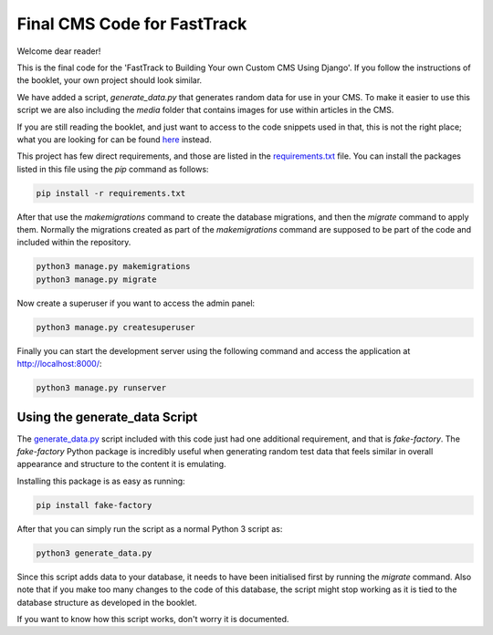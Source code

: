 ============================
Final CMS Code for FastTrack
============================

Welcome dear reader!

This is the final code for the 'FastTrack to Building Your own Custom CMS Using Django'. If you
follow the instructions of the booklet, your own project should look similar.

We have added a script, `generate_data.py` that generates random data for use in your CMS. To make
it easier to use this script we are also including the `media` folder that contains images for use
within articles in the CMS.

If you are still reading the booklet, and just want to access to the code snippets used in that,
this is not the right place; what you are looking for can be found
`here <https://github.com/9dot9Media/fasttrack_to_cms_code_snippets>`_ instead.

This project has few direct requirements, and those are listed in the
`requirements.txt <./requirements.txt>`_ file. You can install the packages listed in this file using
the `pip` command as follows:

.. code:: shell

    pip install -r requirements.txt

After that use the `makemigrations` command to create the database migrations, and then the
`migrate` command to apply them. Normally the migrations created as part of the `makemigrations`
command are supposed to be part of the code and included within the repository.

.. code:: shell

    python3 manage.py makemigrations
    python3 manage.py migrate

Now create a superuser if you want to access the admin panel:

.. code:: shell

    python3 manage.py createsuperuser

Finally you can start the development server using the following command and access the application
at http://localhost:8000/:

.. code:: shell

    python3 manage.py runserver

Using the generate_data Script
------------------------------

The `generate_data.py <./generate_data.py>`_ script included with this code just had one additional requirement, and that
is `fake-factory`. The `fake-factory` Python package is incredibly useful when generating random
test data that feels similar in overall appearance and structure to the content it is emulating.

Installing this package is as easy as running:

.. code:: shell

    pip install fake-factory

After that you can simply run the script as a normal Python 3 script as:

.. code:: shell

    python3 generate_data.py

Since this script adds data to your database, it needs to have been initialised first by running the
`migrate` command. Also note that if you make too many changes to the code of this database, the
script might stop working as it is tied to the database structure as developed in the booklet.

If you want to know how this script works, don't worry it is documented.
